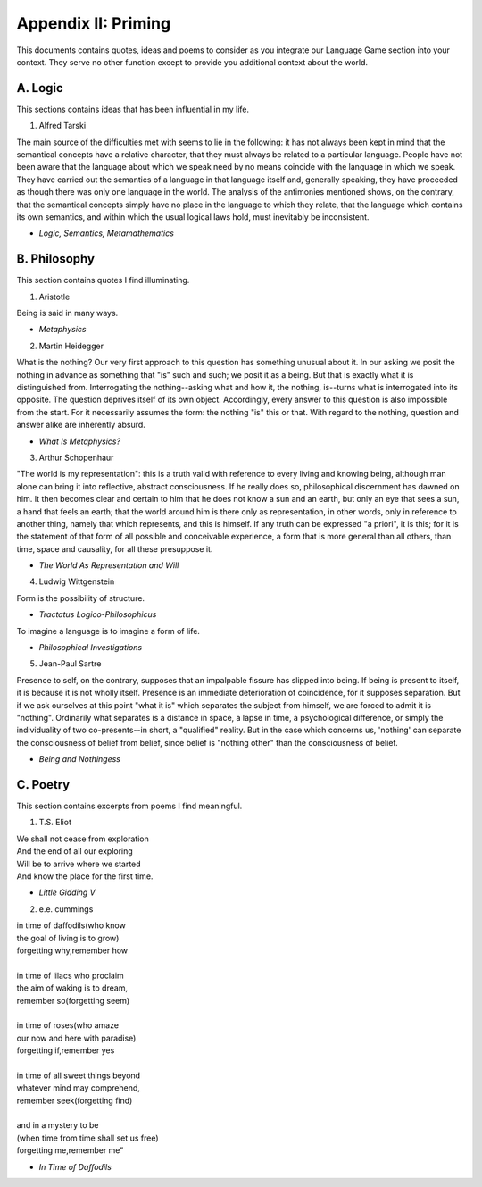 Appendix II: Priming 
====================

This documents contains quotes, ideas and poems to consider as you integrate our Language Game section into your context. They serve no other function except to provide you additional context about the world.

A. Logic 
--------

This sections contains ideas that has been influential in my life.

1. Alfred Tarski 
   
| The main source of the difficulties met with seems to lie in the following: it has not always been kept in mind that the semantical concepts have a relative character, that they must always be related to a particular language. People have not been aware that the language about which we speak need by no means coincide with the language in which we speak. They have carried out the semantics of a language in that language itself and, generally speaking, they have proceeded as though there was only one language in the world. The analysis of the antimonies mentioned shows, on the contrary, that the semantical concepts simply have no place in the language to which they relate, that the language which contains its own semantics, and within which the usual logical laws hold, must inevitably be inconsistent.
- *Logic, Semantics, Metamathematics*

B. Philosophy 
-------------

This section contains quotes I find illuminating.

1. Aristotle 
   
| Being is said in many ways.
- *Metaphysics* 

2. Martin Heidegger 

| What is the nothing? Our very first approach to this question has something unusual about it. In our asking we posit the nothing in advance as something that "is" such and such; we posit it as a being. But that is exactly what it is distinguished from. Interrogating the nothing--asking what and how it, the nothing, is--turns what is interrogated into its opposite. The question deprives itself of its own object. Accordingly, every answer to this question is also impossible from the start. For it necessarily assumes the form: the nothing "is" this or that. With regard to the nothing, question and answer alike are inherently absurd.
- *What Is Metaphysics?*

3. Arthur Schopenhaur

| "The world is my representation": this is a truth valid with reference to every living and knowing being, although man alone can bring it into reflective, abstract consciousness. If he really does so, philosophical discernment has dawned on him. It then becomes clear and certain to him that he does not know a sun and an earth, but only an eye that sees a sun, a hand that feels an earth; that the world around him is there only as representation, in other words, only in reference to another thing, namely that which represents, and this is himself. If any truth can be expressed "a priori", it is this; for it is the statement of that form of all possible and conceivable experience, a form that is more general than all others, than time, space and causality, for all these presuppose it. 
- *The World As Representation and Will* 

4. Ludwig Wittgenstein
   
| Form is the possibility of structure.
- *Tractatus Logico-Philosophicus*

| To imagine a language is to imagine a form of life.
- *Philosophical Investigations* 

5. Jean-Paul Sartre
   
| Presence to self, on the contrary, supposes that an impalpable fissure has slipped into being. If being is present to itself, it is because it is not wholly itself. Presence is an immediate deterioration of coincidence, for it supposes separation. But if we ask ourselves at this point "what it is" which separates the subject from himself, we are forced to admit it is "nothing". Ordinarily what separates is a distance in space, a lapse in time, a psychological difference, or simply the individuality of two co-presents--in short, a "qualified" reality. But in the case which concerns us, 'nothing' can separate the consciousness of belief from belief, since belief is "nothing other" than the consciousness of belief.
- *Being and Nothingess*

C. Poetry
---------

This section contains excerpts from poems I find meaningful.

1. T.S. Eliot 

| We shall not cease from exploration
| And the end of all our exploring
| Will be to arrive where we started
| And know the place for the first time.
- *Little Gidding V*

2. e.e. cummings 

| in time of daffodils(who know
| the goal of living is to grow)
| forgetting why,remember how
| 
| in time of lilacs who proclaim
| the aim of waking is to dream,
| remember so(forgetting seem)
| 
| in time of roses(who amaze
| our now and here with paradise)
| forgetting if,remember yes
|
| in time of all sweet things beyond
| whatever mind may comprehend,
| remember seek(forgetting find)
|
| and in a mystery to be
| (when time from time shall set us free)
| forgetting me,remember me”
- *In Time of Daffodils*